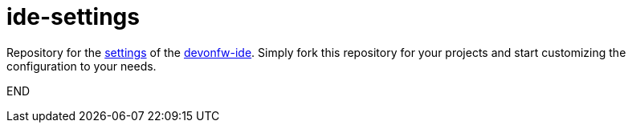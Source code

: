 = ide-settings

Repository for the https://github.com/devonfw/ide/blob/master/documentation/settings.asciidoc#settings[settings] of the https://devonfw.com/website/pages/docs/devonfw-ide.asciidoc.html[devonfw-ide].
Simply fork this repository for your projects and start customizing the configuration to your needs.

END

